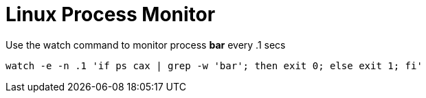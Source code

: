 = Linux Process Monitor

Use the watch command to monitor process **bar** every .1 secs

[source,bash]
----
watch -e -n .1 'if ps cax | grep -w 'bar'; then exit 0; else exit 1; fi'
----